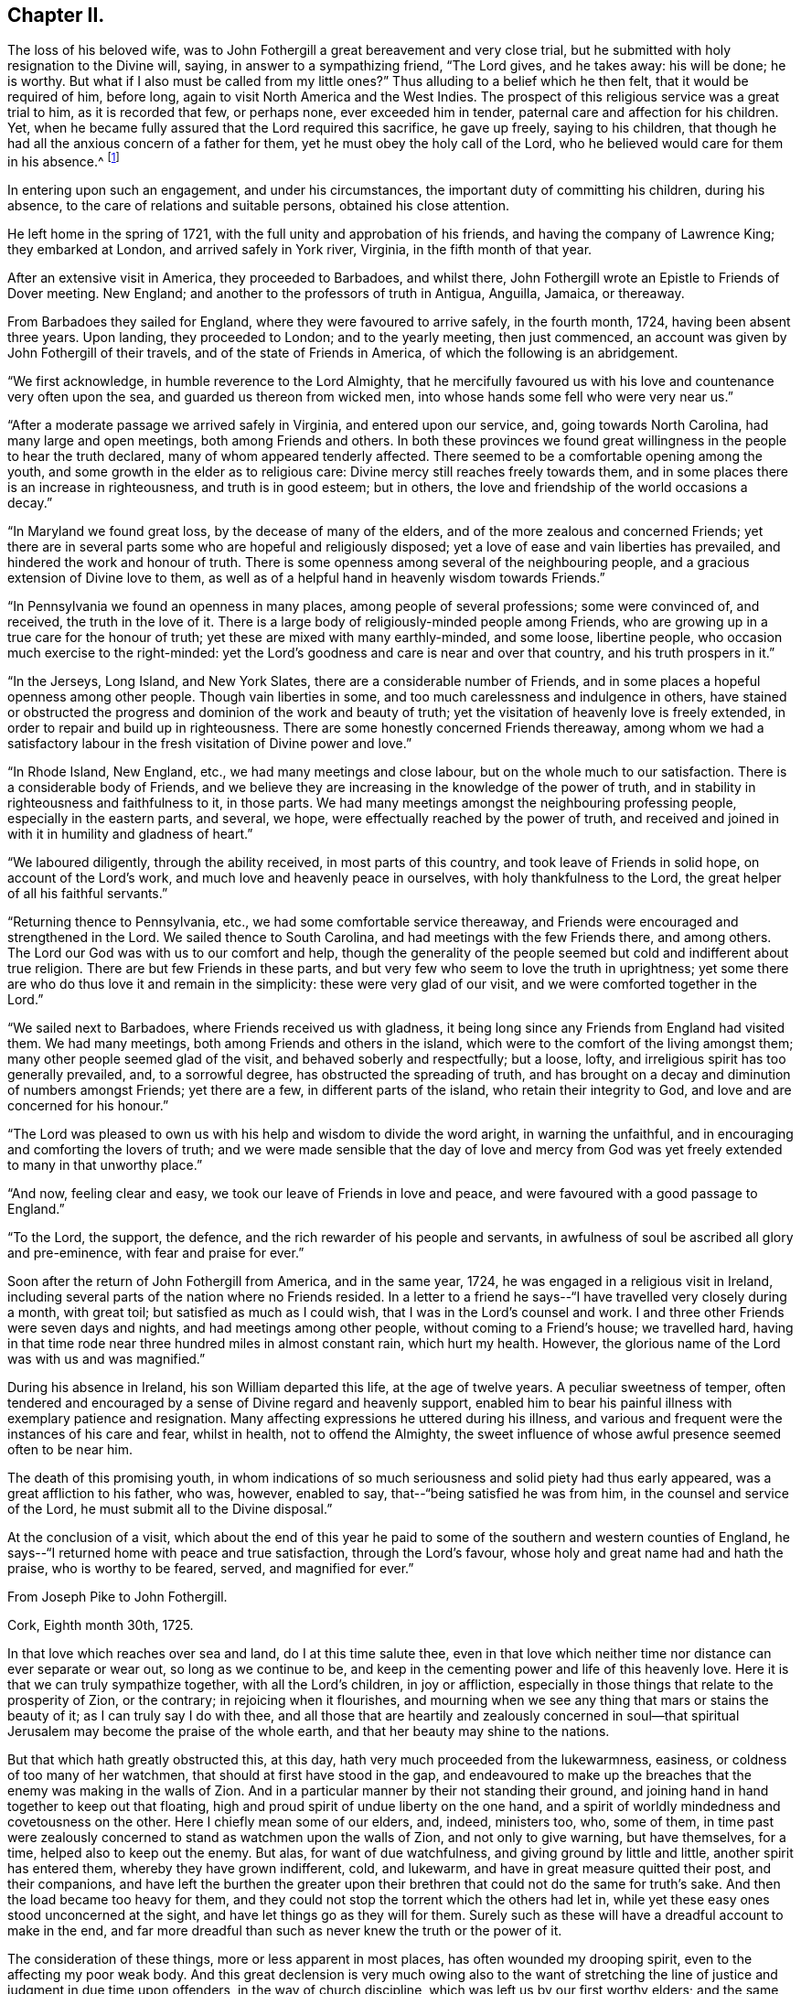 == Chapter II.

The loss of his beloved wife,
was to John Fothergill a great bereavement and very close trial,
but he submitted with holy resignation to the Divine will, saying,
in answer to a sympathizing friend, "`The Lord gives, and he takes away:
his will be done; he is worthy.
But what if I also must be called from my little ones?`"
Thus alluding to a belief which he then felt, that it would be required of him,
before long, again to visit North America and the West Indies.
The prospect of this religious service was a great trial to him,
as it is recorded that few, or perhaps none, ever exceeded him in tender,
paternal care and affection for his children.
Yet, when he became fully assured that the Lord required this sacrifice,
he gave up freely, saying to his children,
that though he had all the anxious concern of a father for them,
yet he must obey the holy call of the Lord,
who he believed would care for them in his absence.^
footnote:[See an affecting account of this and similar acts of tenderness and care,
related by Samuel Fothergill, during his visit to Ireland, in 1762.]

In entering upon such an engagement, and under his circumstances,
the important duty of committing his children, during his absence,
to the care of relations and suitable persons, obtained his close attention.

He left home in the spring of 1721, with the full unity and approbation of his friends,
and having the company of Lawrence King; they embarked at London,
and arrived safely in York river, Virginia, in the fifth month of that year.

After an extensive visit in America, they proceeded to Barbadoes, and whilst there,
John Fothergill wrote an Epistle to Friends of Dover meeting.
New England; and another to the professors of truth in Antigua, Anguilla, Jamaica,
or thereaway.

From Barbadoes they sailed for England, where they were favoured to arrive safely,
in the fourth month, 1724, having been absent three years.
Upon landing, they proceeded to London; and to the yearly meeting, then just commenced,
an account was given by John Fothergill of their travels,
and of the state of Friends in America, of which the following is an abridgement.

"`We first acknowledge, in humble reverence to the Lord Almighty,
that he mercifully favoured us with his love and countenance very often upon the sea,
and guarded us thereon from wicked men,
into whose hands some fell who were very near us.`"

"`After a moderate passage we arrived safely in Virginia, and entered upon our service,
and, going towards North Carolina, had many large and open meetings,
both among Friends and others.
In both these provinces we found great willingness in
the people to hear the truth declared,
many of whom appeared tenderly affected.
There seemed to be a comfortable opening among the youth,
and some growth in the elder as to religious care:
Divine mercy still reaches freely towards them,
and in some places there is an increase in righteousness, and truth is in good esteem;
but in others, the love and friendship of the world occasions a decay.`"

"`In Maryland we found great loss, by the decease of many of the elders,
and of the more zealous and concerned Friends;
yet there are in several parts some who are hopeful and religiously disposed;
yet a love of ease and vain liberties has prevailed,
and hindered the work and honour of truth.
There is some openness among several of the neighbouring people,
and a gracious extension of Divine love to them,
as well as of a helpful hand in heavenly wisdom towards Friends.`"

"`In Pennsylvania we found an openness in many places,
among people of several professions; some were convinced of, and received,
the truth in the love of it.
There is a large body of religiously-minded people among Friends,
who are growing up in a true care for the honour of truth;
yet these are mixed with many earthly-minded, and some loose, libertine people,
who occasion much exercise to the right-minded:
yet the Lord's goodness and care is near and over that country,
and his truth prospers in it.`"

"`In the Jerseys, Long Island, and New York Slates,
there are a considerable number of Friends,
and in some places a hopeful openness among other people.
Though vain liberties in some, and too much carelessness and indulgence in others,
have stained or obstructed the progress and dominion of the work and beauty of truth;
yet the visitation of heavenly love is freely extended,
in order to repair and build up in righteousness.
There are some honestly concerned Friends thereaway,
among whom we had a satisfactory labour in the
fresh visitation of Divine power and love.`"

"`In Rhode Island, New England, etc., we had many meetings and close labour,
but on the whole much to our satisfaction.
There is a considerable body of Friends,
and we believe they are increasing in the knowledge of the power of truth,
and in stability in righteousness and faithfulness to it, in those parts.
We had many meetings amongst the neighbouring professing people,
especially in the eastern parts, and several, we hope,
were effectually reached by the power of truth,
and received and joined in with it in humility and gladness of heart.`"

"`We laboured diligently, through the ability received, in most parts of this country,
and took leave of Friends in solid hope, on account of the Lord's work,
and much love and heavenly peace in ourselves, with holy thankfulness to the Lord,
the great helper of all his faithful servants.`"

"`Returning thence to Pennsylvania, etc., we had some comfortable service thereaway,
and Friends were encouraged and strengthened in the Lord.
We sailed thence to South Carolina, and had meetings with the few Friends there,
and among others.
The Lord our God was with us to our comfort and help,
though the generality of the people seemed but cold and indifferent about true religion.
There are but few Friends in these parts,
and but very few who seem to love the truth in uprightness;
yet some there are who do thus love it and remain in the simplicity:
these were very glad of our visit, and we were comforted together in the Lord.`"

"`We sailed next to Barbadoes, where Friends received us with gladness,
it being long since any Friends from England had visited them.
We had many meetings, both among Friends and others in the island,
which were to the comfort of the living amongst them;
many other people seemed glad of the visit, and behaved soberly and respectfully;
but a loose, lofty, and irreligious spirit has too generally prevailed, and,
to a sorrowful degree, has obstructed the spreading of truth,
and has brought on a decay and diminution of numbers amongst Friends;
yet there are a few, in different parts of the island, who retain their integrity to God,
and love and are concerned for his honour.`"

"`The Lord was pleased to own us with his help and wisdom to divide the word aright,
in warning the unfaithful, and in encouraging and comforting the lovers of truth;
and we were made sensible that the day of love and mercy from
God was yet freely extended to many in that unworthy place.`"

"`And now, feeling clear and easy, we took our leave of Friends in love and peace,
and were favoured with a good passage to England.`"

"`To the Lord, the support, the defence,
and the rich rewarder of his people and servants,
in awfulness of soul be ascribed all glory and pre-eminence,
with fear and praise for ever.`"

Soon after the return of John Fothergill from America, and in the same year, 1724,
he was engaged in a religious visit in Ireland,
including several parts of the nation where no Friends resided.
In a letter to a friend he says--"`I have travelled very closely during a month,
with great toil; but satisfied as much as I could wish,
that I was in the Lord's counsel and work.
I and three other Friends were seven days and nights,
and had meetings among other people, without coming to a Friend's house;
we travelled hard,
having in that time rode near three hundred miles in almost constant rain,
which hurt my health.
However, the glorious name of the Lord was with us and was magnified.`"

During his absence in Ireland, his son William departed this life,
at the age of twelve years.
A peculiar sweetness of temper,
often tendered and encouraged by a sense of Divine regard and heavenly support,
enabled him to bear his painful illness with exemplary patience and resignation.
Many affecting expressions he uttered during his illness,
and various and frequent were the instances of his care and fear, whilst in health,
not to offend the Almighty,
the sweet influence of whose awful presence seemed often to be near him.

The death of this promising youth,
in whom indications of so much seriousness and solid piety had thus early appeared,
was a great affliction to his father, who was, however, enabled to say,
that--"`being satisfied he was from him, in the counsel and service of the Lord,
he must submit all to the Divine disposal.`"

At the conclusion of a visit,
which about the end of this year he paid to some
of the southern and western counties of England,
he says--"`I returned home with peace and true satisfaction, through the Lord's favour,
whose holy and great name had and hath the praise, who is worthy to be feared, served,
and magnified for ever.`"

[.embedded-content-document.letter]
--

[.letter-heading]
From Joseph Pike to John Fothergill.

[.signed-section-context-open]
Cork, Eighth month 30th, 1725.

In that love which reaches over sea and land, do I at this time salute thee,
even in that love which neither time nor distance can ever separate or wear out,
so long as we continue to be,
and keep in the cementing power and life of this heavenly love.
Here it is that we can truly sympathize together, with all the Lord's children,
in joy or affliction, especially in those things that relate to the prosperity of Zion,
or the contrary; in rejoicing when it flourishes,
and mourning when we see any thing that mars or stains the beauty of it;
as I can truly say I do with thee,
and all those that are heartily and zealously concerned in soul--that
spiritual Jerusalem may become the praise of the whole earth,
and that her beauty may shine to the nations.

But that which hath greatly obstructed this, at this day,
hath very much proceeded from the lukewarmness, easiness,
or coldness of too many of her watchmen, that should at first have stood in the gap,
and endeavoured to make up the breaches that the enemy was making in the walls of Zion.
And in a particular manner by their not standing their ground,
and joining hand in hand together to keep out that floating,
high and proud spirit of undue liberty on the one hand,
and a spirit of worldly mindedness and covetousness on the other.
Here I chiefly mean some of our elders, and, indeed, ministers too, who, some of them,
in time past were zealously concerned to stand as watchmen upon the walls of Zion,
and not only to give warning, but have themselves, for a time,
helped also to keep out the enemy.
But alas, for want of due watchfulness, and giving ground by little and little,
another spirit has entered them, whereby they have grown indifferent, cold, and lukewarm,
and have in great measure quitted their post, and their companions,
and have left the burthen the greater upon their
brethren that could not do the same for truth's sake.
And then the load became too heavy for them,
and they could not stop the torrent which the others had let in,
while yet these easy ones stood unconcerned at the sight,
and have let things go as they will for them.
Surely such as these will have a dreadful account to make in the end,
and far more dreadful than such as never knew the truth or the power of it.

The consideration of these things, more or less apparent in most places,
has often wounded my drooping spirit, even to the affecting my poor weak body.
And this great declension is very much owing also to the want of stretching
the line of justice and judgment in due time upon offenders,
in the way of church discipline, which was left us by our first worthy elders;
and the same spirit that led them to it in the beginning, would lead us to it now,
if we all were truly led by it.
But oh! these easy and careless watchmen will tell us they must not overdrive the flock,
but must persuade and gain the lukewarm by love and softness.
And by their smoothing and daubing with untempered mortar so long,
and keeping off and fending the stroke of
discipline from taking hold of these unruly ones,
either in their families or others, as truth would lead to,
that in the end they have grown so strong and numerous, that they are past persuading,
bending, or ruling, and then, in a stout and sturdy spirit,
they will tell us they will be convinced of this, that, or the other thing,
which the testimony of truth has gone out against, before they will leave it off,
or do otherwise.
And this has been the effect of this lukewarm, indulgent, and smoothing spirit; whereas,
if in the beginning the discipline of truth had been strictly kept to,
I verily believe it had been quite otherwise than it is
at this day in most of the churches of Christ.

And, indeed, in the seeing and hearing the examples of these lukewarm elders,
even for many years past, when I was able to travel,
I have made the application to myself,
with earnest desires in my soul that it might never be my own case,
but that the Lord in his mercy would keep and preserve me to the end,
from that spirit which had prevailed upon many that I far esteemed above myself,
and who had run well for a season, and for a long season too,
and also were very zealous for the testimony of truth in all its branches, and yet,
for want of due watchfulness, had not continued zealous to the end.
For we right well know that it is holding out to the end that crowns all,
and gives us an everlasting inheritance in the kingdom of God.
And it will be our own fault if we attain not to it, for the Lord hath done his part;
he has given us a measure and gift of his Holy Spirit, that will lead us to it,
by which we may be preserved to the end.

But if, for want of inward watchfulness, we neglect or go from it,
then the adversary gets ground, we are led astray by this enemy of souls,
and at last miss the crown.
And, therefore, it was that our blessed Lord,
knowing the aptness of our natures to frailty, says to his own beloved disciples,
watch and pray always, lest ye enter into temptation.
This was our first parent Adam's case, though created in innocency;
for want of watchfulness,
notwithstanding the Lord had given him sufficient power to keep his command,
yet by not obeying it, he therefore fell; and likewise,
it was for want of due watchfulness that many very
great and good men of his posterity did miss their way,
and displeased the Lord, as great Moses, Aaron, David, Solomon, and others,
and all for want of watchfulness, and keeping close to the Lord their guide.
And if we descend even to our own times, how many great, bright,
and largely-gifted men have greatly missed their way, and others totally fallen,
and all for want of keeping close to this inward
guide of the Lord's holy light and Spirit.
And since we have so many and great examples,
we may draw from them this warning to ourselves,
to take diligent heed to our own standing, and keep upon our watch at all times,
lest at any time the enemy prevail upon our weak sides.
But, dear friend, I don't write any of these things for thy information, who knows them,
as well or better than myself, nor yet that I have any ground or cause of fear of thee,
but in the flowings of the love of God in my soul, as they came into my mind,
in order that it may contribute to our mutual love to one another,
and stir up our pure minds by way of remembrance.

I received thy very kind and acceptable letter from thy own habitation;
giving an account, with other things, thou left this nation pretty cheerful and easy,
which was a comfort to me after so long a time and labour spent therein,
which I have often thought of with endeared love,
in that thou left thy outward concerns to freely spend thy time in the Lord's service,
which I know was great in this nation,
and the more so in thy continuance therein so long.
And though nothing that the best of men can do is meritorious,
yet surely the Lord will reward thee,
and all those that labour and spend their time in his vineyard.
And to this I may add, in freedom,
that if it stood consistent with the Lord's divine Providence,
I should rejoice to hear thy lot was likely to
be cast in this nation for the service of truth,
for we really want help here, though, as to my own part,
considering my age and great infirmity of body,
I cannot expect to live to see the benefit of it.

I find our dear friend H. Jackson is married, and I hope to a suitable companion,
and with it that the good hand of Providence has gone along with him therein;
for I truly love him, and desire his welfare every way.
Give him and his wife my dear love, and to all those who inquire for me,
both known and unknown to me, who truly love the Lord Jesus,
with whom I have fellowship in the holy seed of life, all the world over,
more especially those that are zealous for his name.

[.signed-section-closing]
I remain thy truly loving and affectionate friend and brother,

[.signed-section-signature]
Joseph Pike.

--

In the year 1726, having accomplished the several services then required of him,
and finding himself at liberty to attend more to his temporal concerns,
he began again to keep house; he collected his children around him,
and industriously applied himself to the care of his family and business;
yet careful diligently to attend meetings for worship and discipline,
both those at home and some more distant, as he felt himself engaged,
and frequently the yearly meeting in London.
Services quite compatible with a due attention to outward engagements,
in business where a right exercise of mind is maintained;
thus fulfilling the injunction to be "`fervent in spirit, diligent in business,
serving the Lord.`"

In 1727 he was married to Elizabeth Buck, of Netherdale, a Friend of a grave,
becoming deportment, and of suitable age.
They lived together in harmony and affection during the remainder of his life,
she surviving him about a year.

Feeling an engagement to pay a religious visit
to Wales and some other parts towards the south,
he left home in the second month, 1732, and proceeded through Cheshire to Bala,
where at this time was held the yearly meeting for Wales;
"`and great was the concourse of people, who, in general, behaved civilly,
and were very attentive to the testimony of truth,
which was livingly declared by many Friends in the several services of that meeting.`"

After travelling through Wales, he proceeded to Bristol,
where their yearly meeting was begun, and he says,
"`it pleased the Lord of all our mercies, eminently to own and help his people,
greatly to our comfort and the exaltation of his own testimony,
which seemed to make impression on many hearts,
and the glorious name of the Lord our God was magnified.`"

From Bristol he went through Gloucestershire, Wiltshire, and to London,
and after attending the yearly meeting, returned home.
Near the close of this year, Thomas Fothergill, his second son, died,
in the twenty-second year of his age;
of whom his father has been frequently heard to say, that he never once displeased him.
And thus, as he had feared God and honoured his parents from his youth upwards,
so he felt the approach of death without terror, and departed in innocency and peace.
It is recorded of him,
that so manifest was the religious awe and godly fear that was upon him,
both in meetings and in his general conversation,
as often to impress others with a sense of it, and to excite some,
who were less regardful of their duty, to more diligence.

In the following year he was again engaged in an extensive religious
visit to several of the southern and western counties of England,
having the company of Benjamin Bartlett.^
footnote:[Benjamin Bartlett lived at Bradford, Yorkshire, and died there,
Twelfth month 21st, 1759, aged eighty-two.]
From Bristol they went into Devonshire and Cornwall,
and returned through several of the midland counties.
From Port Isaac he wrote the following letter:

[.embedded-content-document.letter]
--

[.letter-heading]
From John Fothergill to +++_________+++.

"`My health is sustained mercifully,
and holy help afforded to live and labour in the service for which I am drawn hereaway,
in a manner which occasions reverent bowing of soul before the Lord,
and revives my faith in his name, who hath, as it is his due, the praise of all:
and though it is a time of great lowness hereaway,
respecting that dominion which Christ should have in the hearts of his people;
yet the Father's love in mercy often strongly runs, and in part prevails,
to the comfort and joy of the truly inward; and the searching, piercing labour, at times,
makes some impression, giving to hope that it will not be quite in vain.
However, the arm of the Lord is working, and helps the truly honest,
whereof we have a share of rejoicing in him,
and holy thankfulness for his humbling help from day to day;
and my heart is deeply reverent at this time, in mentioning Divine mercy herein.
We have been through one side of Somersetshire, most of Devon, and at the Land's End,
in this county;
we expect it will be near three weeks before we get through Somersetshire,
from whence we propose to go homewards pretty readily.`"

[.signed-section-signature]
John Fothergill.

--

For a considerable time after his return from this visit, he remained at and near home;
and during this period, as well as at many other times,
he was often engaged in writing letters to his children and others,
as well as to some meetings of Friends,
earnestly exhorting them to mind the day of their visitation,
and humbly and steadily to seek the Lord and his truth.
The following are some of the letters written about this time.

[.embedded-content-document.letter]
--

[.letter-heading]
John Fothergill to his Son John.

"`And some tastes +++[+++thus]
afforded thee in the Father's good will, he will not neglect,
though he suffers a plunging into sorrow and doubt of getting rightly along to attend,
in order to keep best care and pursuit necessarily vigorous,
and secondary things in their places; which is the safety, beauty,
and true riches of men.
For heavenly care leads to a quiet and balanced sort of living and walking here on earth;
a favour and privilege of unspeakable advantage,
and which multitudes deprive themselves of by bending their chief,
and many almost their whole application to seek terrestrials,
and so want the stay of all stays in needful times.
Thus, near love and care in my heart ceaseth not to prompt me
to desire and long for thy right improvement,
which I am still given renewedly to hope will be granted.`"

"`My true salutation attends thee,
under a continued desire that thou mayest often reverently and
duly keep in mind from whom all lasting good comes,
and whose addition to our endeavours gives the valuable improvement;
and that labouring to walk and act in steady regard to and hope in God,
will bring the most holy quiet and serenity of mind at home,
and gain the most truly honourable regard abroad; and, at the same time,
help to walk safely on the sea of glass, to which this world may be well compared:
wherefore, look carefully to truth, and the beauty of its simplicity,
and thou wilt have to behold the reeling, chaffy spirit, and ways of this world,
rather with an eye of scorn than love,
and be thankful that thou art in measure already gathered and set above it.
And it will be good to consider also,
that though diligence is a great and necessary thing,
and in seeking the Divine favour the most profitable, because therein is all treasure,
both for time and eternity,
and there is certainly a blessing from God on the truly diligent;
yet it may likewise be necessary to remember,
that "`the race is not always to the swift,`" but patience,
with the exercise of faith in the hidden arm of power,
brings to see great things many ways.
And thus, dear child, may the hand of the God of the living be with thee,
and guide thee in his counsel, and to his praise:
and this is my earnest longing for thee.`"

[.signed-section-signature]
John Fothergill.

--

[.embedded-content-document.letter]
--

[.letter-heading]
John Fothergill to his Son John.

"`Wherefore, dear son, as a wise man hath exhorted, with all thy getting,
get understanding.
I accordingly entreat thee to seek principally after
improvement in acquaintance with the sanctifying hand,
and to learn the way and the end of its turning; and also that stillness is required,
when we see that no hand but the Lord's can open the way, and bring the longed-for help.
And yet that help and salvation is to be looked for reverently and hopingly;
and in so applying on our part, the Lord our gracious God doth, and will,
delight to regard, and work so that his arising may fill the soul,
and engage it in present gladness, and strengthened faith in his arm, and renewed trust,
yet to travel on.
And thus his gracious workings bring forth praise and
holy admiration to his great and mighty name,
wherein alone is that salvation, and those riches, that are good for all.`"

"`May the feeling knowledge hereof,
and an humble hope and trust to be guided and balanced by the invisible Holy One,
guard and stay thee through the unsettling struggles that may attend thee.
For, betwixt the converse and pursuits of the unmortified world,
however polished by human endeavours, and the earthly nature in ourselves;
with the gilded appearance of penetration, comprehensiveness of reasoning and finesse,
of many among the more learned part of mankind, and the little, low,
yet pure and powerful seed, which at times makes itself known indisputably,
yet hides itself again; creatures are liable to dangerous tossings, and good beginnings,
ideas, and desires, of God's own begetting, have unhappily miscarried; and,
instead of coming nearer the experience of salvation being as
walls and bulwarks about them in a quiet habitation,
too many, for want of carefully looking towards the true port, have been gradually,
by one wave after another, carried off to sea again, and shipwrecked in the loose,
unbottomed conceptions and interests of this world.
Wherefore, cleave close, I pray thee, to the immoveable rock,
the spiritual appearance of the Father and the Son, in whom is all might,
and all sufficiency; and I fully believe he will be thy God, thy Saviour, thy Shepherd,
to lead and feed thee, thy Shield, and exceeding great reward.
Amen.`"

[.signed-section-signature]
John Fothergill.

--

[.embedded-content-document.letter]
--

[.letter-heading]
John Fothergill to his Son John.

"`As my mind has been concerned in much affectionate care on thy account,
and sometimes a lively hope hath affected my soul with comfort,
that thou might become a man for God,
and so to walk in his fear that he might be
pleased to manifest his gracious care over thee,
so I am under humble and anxious desires,
that thou may watch against the pollution of the lying vanities of this corrupting age,
and the spirit of the world;
being well and thoroughly assured the Divine Being requires it at our hands,
and is only well pleased with those who walk uprightly before him,
and are truly afraid of, and, therefore,
steadily strive against leaning to any thoughts or
practices which are contrary to the Divine mind,
either in greater or lesser matters;
and they have the easiest work of it who are the most duly resolute in early time,
and firmly stand and walk according to understanding; whereas, bending a little here,
and a little there, for which excuses will be ready at hand,
but of the evil one's preparing,
and yielding and leaning aside always weakens and enslaves,
and renders that dwarfish which the Lord of all power would make strong, healthy,
and sound, and able to walk in his way with alacrity.`"

[.signed-section-signature]
John Fothergill.

--
